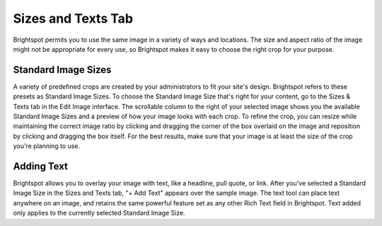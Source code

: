 Sizes and Texts Tab
-------------------

Brightspot permits you to use the same image in a variety of ways and locations. The size and aspect ratio of the image might not be appropriate for every use, so Brightspot makes it easy to choose the right crop for your purpose.

Standard Image Sizes
~~~~~~~~~~~~~~~~~~~~

A variety of predefined crops are created by your administrators to fit your site's design. Brightspot refers to these presets as Standard Image Sizes. To choose the Standard Image Size that's right for your content, go to the Sizes & Texts tab in the Edit Image interface. The scrollable column to the right of your selected image shows you the available Standard Image Sizes and a preview of how your image looks with each crop. To refine the crop, you can resize while maintaining the correct image ratio by clicking and dragging the corner of the box overlaid on the image and reposition by clicking and dragging the box itself. For the best results, make sure that your image is at least the size of the crop you're planning to use.

Adding Text
~~~~~~~~~~~

.. image:: images/text-overlay.gif


Brightspot allows you to overlay your image with text, like a headline, pull quote, or link. After you've selected a Standard Image Size in the Sizes and Texts tab, "+ Add Text" appears over the sample image. The text tool can place text anywhere on an image, and retains the same powerful feature set as any other Rich Text field in Brightspot. Text added only applies to the currently selected Standard Image Size.

